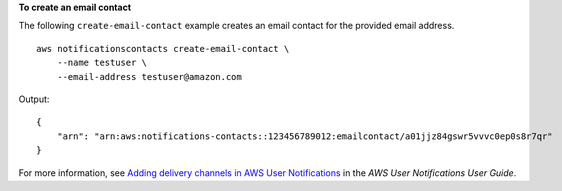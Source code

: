 **To create an email contact**

The following ``create-email-contact`` example creates an email contact for the provided email address. ::

    aws notificationscontacts create-email-contact \
        --name testuser \
        --email-address testuser@amazon.com

Output::

    {
        "arn": "arn:aws:notifications-contacts::123456789012:emailcontact/a01jjz84gswr5vvvc0ep0s8r7qr"
    }

For more information, see `Adding delivery channels in AWS User Notifications <https://docs.aws.amazon.com/notifications/latest/userguide/manage-delivery-channels.html>`__ in the *AWS User Notifications User Guide*.